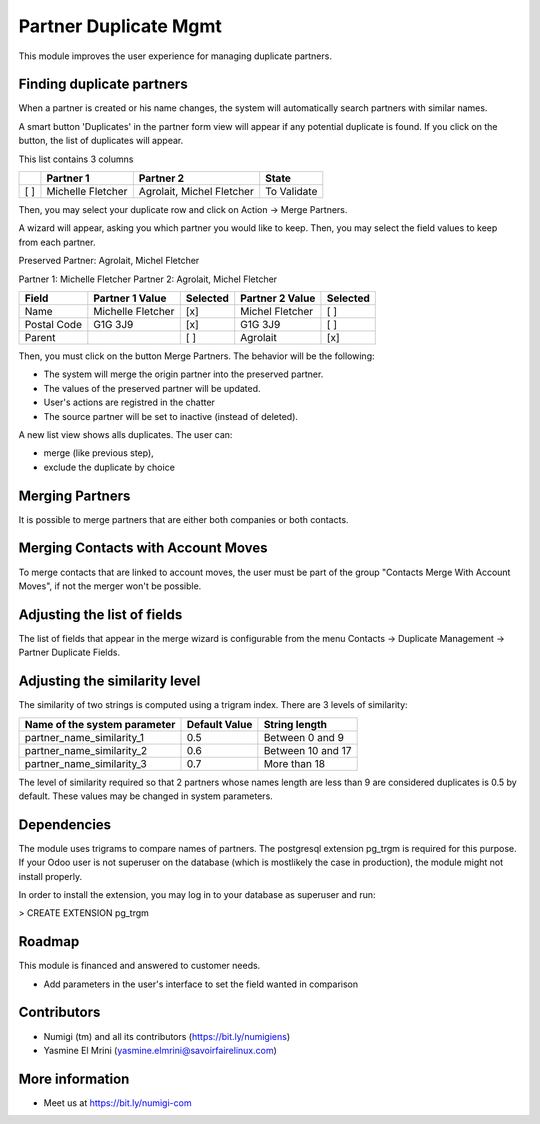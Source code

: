 Partner Duplicate Mgmt
======================
This module improves the user experience for managing duplicate partners.


Finding duplicate partners
--------------------------
When a partner is created or his name changes, the system will automatically search partners with similar names.

A smart button 'Duplicates' in the partner form view will appear if any potential duplicate is found.
If you click on the button, the list of duplicates will appear.

This list contains 3 columns

+---+---------------------------+------------------------------+-------------+
+   | Partner 1                 | Partner 2                    | State       |
+===+===========================+==============================+=============+
+[ ]| Michelle Fletcher         | Agrolait, Michel Fletcher    | To Validate |
+---+---------------------------+------------------------------+-------------+

Then, you may select your duplicate row and click on Action -> Merge Partners.

A wizard will appear, asking you which partner you would like to keep.
Then, you may select the field values to keep from each partner.


Preserved Partner:  Agrolait, Michel Fletcher

Partner 1:          Michelle Fletcher          Partner 2:         Agrolait, Michel Fletcher

+---------------+---------------------------+----------+------------------------------+----------+
+ Field         | Partner 1 Value           | Selected | Partner 2 Value              | Selected |
+===============+===========================+==========+==============================+==========+
+ Name          | Michelle Fletcher         | [x]      | Michel Fletcher              | [ ]      |
+---------------+---------------------------+----------+------------------------------+----------+
+ Postal Code   | G1G 3J9                   | [x]      | G1G 3J9                      | [ ]      |
+---------------+---------------------------+----------+------------------------------+----------+
+ Parent        |                           | [ ]      | Agrolait                     | [x]      |
+---------------+---------------------------+----------+------------------------------+----------+


Then, you must click on the button Merge Partners. The behavior will be the following:

* The system will merge the origin partner into the preserved partner.
* The values of the preserved partner will be updated.
* User's actions are registred in the chatter
* The source partner will be set to inactive (instead of deleted).


A new list view shows alls duplicates. The user can:

* merge (like previous step),
* exclude the duplicate by choice 


Merging Partners
----------------
It is possible to merge partners that are either both companies or both contacts.


Merging Contacts with Account Moves
-----------------------------------
To merge contacts that are linked to account moves, the user must be part of the group
"Contacts Merge With Account Moves", if not the merger won't be possible.


Adjusting the list of fields
----------------------------
The list of fields that appear in the merge wizard is configurable from the menu
Contacts -> Duplicate Management -> Partner Duplicate Fields.


Adjusting the similarity level
------------------------------
The similarity of two strings is computed using a trigram index.
There are 3 levels of similarity:

+------------------------------+--------------------+---------------------+
+Name of the system parameter  | Default Value      | String length       |
+==============================+====================+=====================+
+partner_name_similarity_1     | 0.5                | Between 0 and 9     |
+------------------------------+--------------------+---------------------+
+partner_name_similarity_2     | 0.6                | Between 10 and 17   |
+------------------------------+--------------------+---------------------+
+partner_name_similarity_3     | 0.7                | More than 18        |
+------------------------------+--------------------+---------------------+

The level of similarity required so that 2 partners whose names length are less than 9
are considered duplicates is 0.5 by default.
These values may be changed in system parameters.

Dependencies
------------
The module uses trigrams to compare names of partners. The postgresql extension pg_trgm is required for this purpose.
If your Odoo user is not superuser on the database (which is mostlikely the case in production), the module might
not install properly.

In order to install the extension, you may log in to your database as superuser and run:

> CREATE EXTENSION pg_trgm

Roadmap
-------
This module is financed and answered to customer needs.

* Add parameters in the user's interface to set the field wanted in comparison

Contributors
------------
* Numigi (tm) and all its contributors (https://bit.ly/numigiens)
* Yasmine El Mrini (yasmine.elmrini@savoirfairelinux.com)

More information
----------------
* Meet us at https://bit.ly/numigi-com

